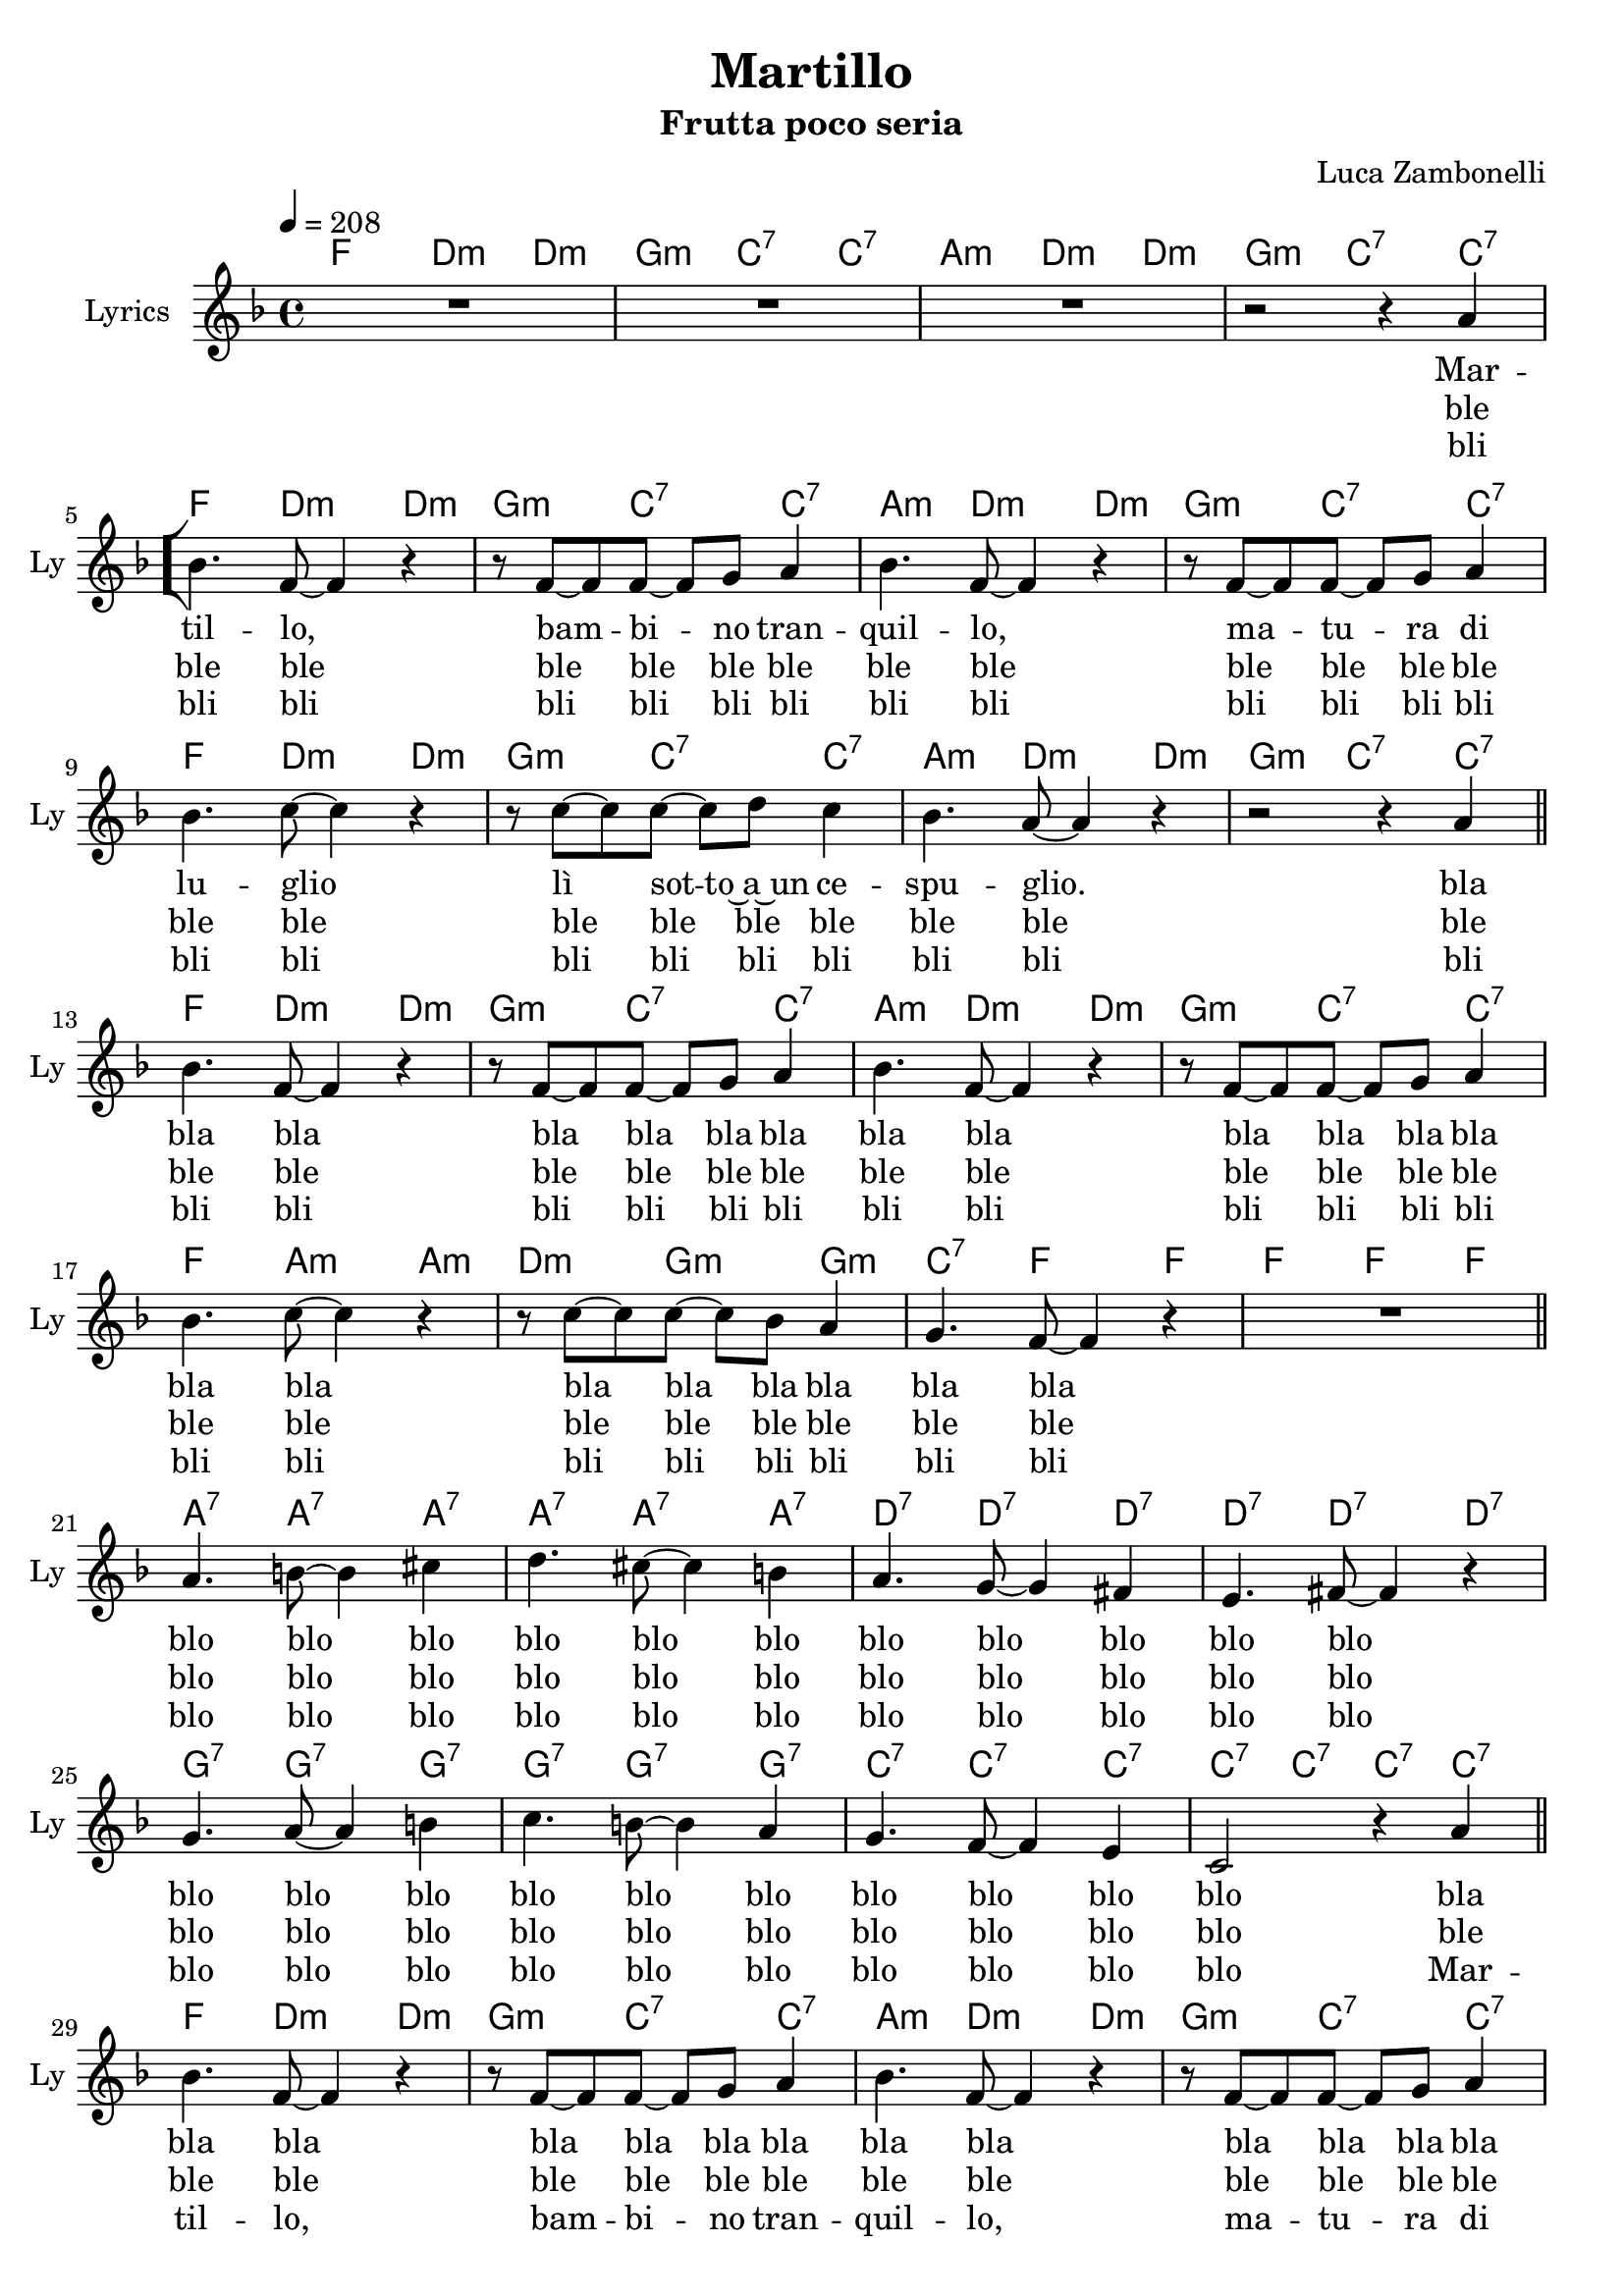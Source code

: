 \version "2.22.1"


\defineBarLine "[" #'("|" "[" "")
\defineBarLine "]" #'("]" "" "")


% Martillo chords
chordsMartillo = {
  \chordmode {
    f4. d:m d4:m | g4.:m c:7 c4:7 |
    a4.:m d:m d4:m | g4.:m c:7 c4:7 \bar "[" \break

    f4. d:m d4:m | g4.:m c:7 c4:7 |
    a4.:m d:m d4:m | g4.:m c:7 c4:7 | \break
    f4. d:m d4:m | g4.:m c:7 c4:7 |
    a4.:m d:m d4:m | g4.:m c:7 c4:7 \bar "||" \break

    f4. d:m d4:m | g4.:m c:7 c4:7 |
    a4.:m d:m d4:m | g4.:m c:7 c4:7 | \break
    f4. a:m a4:m | d4.:m g:m g4:m |
    c4.:7 f f4 | f4. f f4 \bar "||" \break

    a4.:7 a:7 a4:7 | a4.:7 a:7 a4:7 |
    d4.:7 d:7 d4:7 | d4.:7 d:7 d4:7 | \break
    g4.:7 g:7 g4:7 | g4.:7 g:7 g4:7 |
    c4.:7 c:7 c4:7 | c4:7 c:7 c:7 c:7 \bar "||" \break

    f4. d:m d4:m | g4.:m c:7 c4:7 |
    a4.:m d:m d4:m | g4.:m c:7 c4:7 | \break
    f4. d:m d4:m | g4.:m c:7 c4:7 |
    a4.:m d:m d4:m | g4.:m c:7 \parenthesize c4:7 \bar "]" f1 \bar "|."
  }
}


% Martillo melody
melodyMartillo = {
  \new Voice = martillo \relative c'' {
    \clef treble
    \key f \major
    \time 4/4
    \tempo 4 = 208

    R1 | R |
    R | r2 r4 a |

    bes4. f8~ f4 r | r8 f~ f f~ f g a4 | 
    bes4. f8~ f4 r | r8 f~ f f~ f g a4 |
    bes4. c8~ c4 r | r8 c~ c c~ c d c4 |
    bes4. a8~ a4 r | r2 r4 a |

    bes4. f8~ f4 r | r8 f~ f f~ f g a4 | 
    bes4. f8~ f4 r | r8 f~ f f~ f g a4 |
    bes4. c8~ c4 r | r8 c~ c c~ c bes a4 |
    g4. f8~ f4 r | R1 |

    a4. b8~ b4 cis | d4. cis8~ cis4 b |
    a4. g8~ g4 fis | e4. fis8~ fis4 r |
    g4. a8~ a4 b | c4. b8~ b4 a |
    g4. f8~ f4 e | c2 r4 a' |

    bes4. f8~ f4 r | r8 f~ f f~ f g a4 | 
    bes4. f8~ f4 r | r8 f~ f f~ f g a4 |
    bes4. c8~ c4 r | r8 c~ c c~ c bes a4 |
    g4. f8~ f4 r | r2 r4 \parenthesize a |

    R1
  }
}


% Martillo lyrics
bridgeMartillo = {
  \lyricmode {
    blo blo blo blo blo blo
    blo blo blo blo blo
    blo blo blo blo blo blo
    blo blo blo blo
  }
}

headAndTailMartillo = {
  \lyricmode {
    Mar -- til -- lo,
    bam -- bi -- no tran -- quil -- lo,
    ma -- tu -- ra di lu -- glio
    lì sot -- to~a~un ce -- spu -- glio.
  }
}
verseOneMartillo = {
  \lyricmode {
    \headAndTailMartillo

    bla bla bla
    bla bla bla bla bla bla
    bla bla bla bla bla bla
    bla bla bla bla bla bla

    \bridgeMartillo

    bla bla bla
    bla bla bla bla bla bla
    bla bla bla bla bla bla
    bla bla bla bla bla bla
  }
}

verseTwoMartillo = {
  \lyricmode {
    ble ble ble
    ble ble ble ble ble ble
    ble ble ble ble ble ble
    ble ble ble ble ble ble

    ble ble ble
    ble ble ble ble ble ble
    ble ble ble ble ble ble
    ble ble ble ble ble ble

    \bridgeMartillo

    ble ble ble
    ble ble ble ble ble ble
    ble ble ble ble ble ble
    ble ble ble ble ble ble
  }
}

verseThreeMartillo = {
  \lyricmode {
    bli bli bli
    bli bli bli bli bli bli
    bli bli bli bli bli bli
    bli bli bli bli bli bli

    bli bli bli
    bli bli bli bli bli bli
    bli bli bli bli bli bli
    bli bli bli bli bli bli

    \bridgeMartillo

    \headAndTailMartillo
  }
}


\book {

  % Martillo
  \bookpart {
    \header{
      title = "Martillo"
      subtitle = "Frutta poco seria"
      composer = "Luca Zambonelli"
      tagline = ##f
    }

    \score {
      <<
        \new ChordNames {
          \set ChordNames.midiInstrument = "acoustic guitar (nylon)"
          \set ChordNames.midiMinimumVolume = #0.5
          \set ChordNames.midiMaximumVolume = #0.5

          \chordsMartillo
        }

        \new Staff {
          \set Staff.midiInstrument = "flute"
          \set Staff.midiMinimumVolume = #1.0
          \set Staff.midiMaximumVolume = #1.0
          \set Staff.instrumentName = #"Lyrics "
          \set Staff.shortInstrumentName = #"Ly "

          \melodyMartillo
        }

        \new Lyrics \lyricsto martillo {
          \verseOneMartillo
        }

        \new Lyrics \lyricsto martillo {
          \verseTwoMartillo
        }

        \new Lyrics \lyricsto martillo {
          \verseThreeMartillo
        }
      >>

      \layout { }
      \midi { }
    }
  }
}
